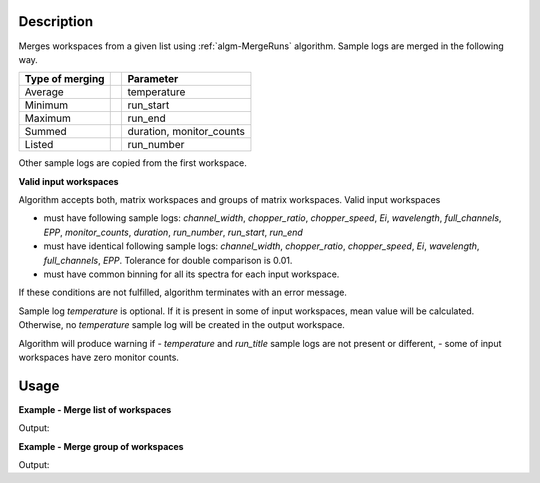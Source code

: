 .. algorithm::

.. summary::

.. alias::

.. properties::

Description
-----------

Merges workspaces from a given list using :ref:`algm-MergeRuns` algorithm. Sample logs are merged in the following way.

+---------++-------------------------------+
| Type of || Parameter                     |
| merging ||                               |
+=========++===============================+
| Average || temperature                   |
+---------++-------------------------------+
| Minimum || run_start                     |
+---------++-------------------------------+
| Maximum || run_end                       |
+---------++-------------------------------+
| Summed  || duration, monitor_counts      |
+---------++-------------------------------+
| Listed  || run_number                    |
+---------++-------------------------------+

Other sample logs are copied from the first workspace.

**Valid input workspaces**

Algorithm accepts both, matrix workspaces and groups of matrix workspaces. Valid input workspaces

- must have following sample logs: *channel_width*, *chopper_ratio*, *chopper_speed*, *Ei*, *wavelength*, *full_channels*, *EPP*, *monitor_counts*, *duration*, *run_number*, *run_start*, *run_end*
- must have identical following sample logs: *channel_width*, *chopper_ratio*, *chopper_speed*, *Ei*, *wavelength*, *full_channels*, *EPP*. Tolerance for double comparison is 0.01.
- must have common binning for all its spectra for each input workspace.

If these conditions are not fulfilled, algorithm terminates with an error message.

Sample log *temperature* is optional. If it is present in some of input workspaces, mean value will be calculated. Otherwise, no *temperature* sample log will be created in the output workspace.

Algorithm will produce warning if 
- *temperature* and *run_title* sample logs are not present or different,
- some of input workspaces have zero monitor counts.

Usage
-----

**Example - Merge list of workspaces**

.. testcode:: ExTOFTOFMergeRuns2ws

    ws1 = LoadMLZ(Filename='TOFTOFTestdata.nxs')
    ws2 = LoadMLZ(Filename='TOFTOFTestdata.nxs')

    # change sample logs for a second workspace, not needed for real workspaces
    AddSampleLog(ws1, 'temperature', str(294.14), 'Number')
    lognames = 'temperature,run_start,run_end,monitor_counts,run_number'
    logvalues = '296.16,2013-07-28T11:32:19+0053,2013-07-28T12:32:19+0053,145145,TOFTOFTestdata2'
    AddSampleLogMultiple(ws2, lognames, logvalues)

    # Input = list of workspaces
    ws3 = TOFTOFMergeRuns('ws1,ws2')

    # Temperature 
    print("Temperature of experiment for 1st workspace (in K): ", ws1.getRun().getLogData('temperature').value)
    print("Temperature of experiment for 2nd workspace (in K): ", ws2.getRun().getLogData('temperature').value)
    print("Temperature of experiment for merged workspaces = average over workspaces (in K): ",  ws3.getRun().getLogData('temperature').value)

    # Duration
    print("Duration of experiment for 1st workspace (in s): ",  ws1.getRun().getLogData('duration').value)
    print("Duration of experiment for 2nd workspace (in s): ",  ws2.getRun().getLogData('duration').value)
    print("Duration of experiment for merged workspaces = sum of all durations (in s): ",  ws3.getRun().getLogData('duration').value)

    # Run start 
    print("Start of experiment for 1st workspace: ",  ws1.getRun().getLogData('run_start').value)
    print("Start of experiment for 2nd workspace: ",  ws2.getRun().getLogData('run_start').value)
    print("Start of experiment for merged workspaces = miminum of all workspaces: ",  ws3.getRun().getLogData('run_start').value)

    # Run end 
    print("End of experiment for 1st workspace: ",  ws1.getRun().getLogData('run_end').value)
    print("End of experiment for 2nd workspace: ",  ws2.getRun().getLogData('run_end').value)
    print("End of experiment for merged workspaces = maximum of all workspaces: ",  ws3.getRun().getLogData('run_end').value)
    
    # Run number 
    print("Run number for 1st workspace: ",  ws1.getRun().getLogData('run_number').value)
    print("Run number for 2nd workspace: ",  ws2.getRun().getLogData('run_number').value)
    print("Run number for merged workspaces = list of all workspaces: ",  ws3.getRun().getLogData('run_number').value)
 
    # Monitor counts
    print("Monitor counts for 1st workspace: ",  ws1.getRun().getLogData('monitor_counts').value)
    print("Monitor counts for 2nd workspace: ",  ws2.getRun().getLogData('monitor_counts').value)
    print("Monitor counts for merged workspaces = sum over all workspaces: ",  ws3.getRun().getLogData('monitor_counts').value)
   

Output:

.. testoutput:: ExTOFTOFMergeRuns2ws

    Temperature of experiment for 1st workspace (in K):  294.14
    Temperature of experiment for 2nd workspace (in K):  296.16
    Temperature of experiment for merged workspaces = average over workspaces (in K):  295.15
    Duration of experiment for 1st workspace (in s):  3601
    Duration of experiment for 2nd workspace (in s):  3601
    Duration of experiment for merged workspaces = sum of all durations (in s):  7202
    Start of experiment for 1st workspace:  2013-07-28T10:32:19+0053
    Start of experiment for 2nd workspace:  2013-07-28T11:32:19+0053
    Start of experiment for merged workspaces = miminum of all workspaces:  2013-07-28T10:32:19+0053
    End of experiment for 1st workspace:  2013-07-28T11:32:20+0053
    End of experiment for 2nd workspace:  2013-07-28T12:32:19+0053
    End of experiment for merged workspaces = maximum of all workspaces:  2013-07-28T12:32:19+0053
    Run number for 1st workspace:  TOFTOFTestdata
    Run number for 2nd workspace:  TOFTOFTestdata2
    Run number for merged workspaces = list of all workspaces:  ['TOFTOFTestdata', 'TOFTOFTestdata2']
    Monitor counts for 1st workspace:  136935
    Monitor counts for 2nd workspace:  145145
    Monitor counts for merged workspaces = sum over all workspaces:  282080    

**Example - Merge group of workspaces**

.. testcode:: ExTOFTOFMergeRunsGroup

    ws1 = LoadMLZ(Filename='TOFTOFTestdata.nxs')
    ws2 = LoadMLZ(Filename='TOFTOFTestdata.nxs')

    # change sample logs for a second workspace, not needed for real workspaces
    AddSampleLog(ws1, 'temperature', str(294.14), 'Number')
    lognames = 'temperature,run_start,run_end,monitor_counts,run_number'
    logvalues = '296.16,2013-07-28T11:32:19+0053,2013-07-28T12:32:19+0053,145145,TOFTOFTestdata2'
    AddSampleLogMultiple(ws2, lognames, logvalues)

    group=GroupWorkspaces('ws1,ws2')
    groupmerged=TOFTOFMergeRuns(group)
    print("Monitor counts for 1st workspace: ",  ws1.getRun().getLogData('monitor_counts').value)
    print("Monitor counts for 2nd workspace: ",  ws2.getRun().getLogData('monitor_counts').value)
    print("Monitor counts for merged workspaces = sum over all workspaces: ",  groupmerged.getRun().getLogData('monitor_counts').value)

Output:

.. testoutput:: ExTOFTOFMergeRunsGroup

    Monitor counts for 1st workspace:  136935
    Monitor counts for 2nd workspace:  145145
    Monitor counts for merged workspaces = sum over all workspaces:  282080

.. categories::

.. sourcelink::

  

